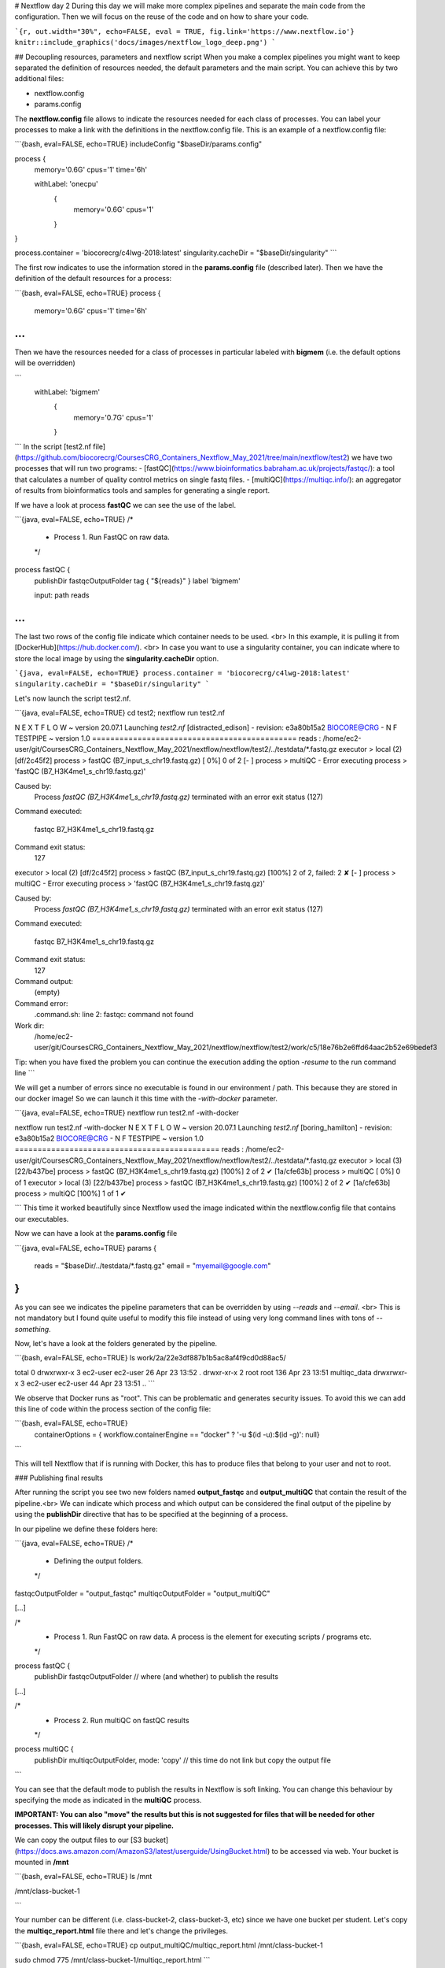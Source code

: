 # Nextflow day 2
During this day we will make more complex pipelines and separate the main code from the configuration. Then we will focus on the reuse of the code and on how to share your code.

```{r, out.width="30%", echo=FALSE, eval = TRUE, fig.link='https://www.nextflow.io'}
knitr::include_graphics('docs/images/nextflow_logo_deep.png')
```

## Decoupling resources, parameters and nextflow script
When you make a complex pipelines you might want to keep separated the definition of resources needed, the default parameters and the main script.
You can achieve this by two additional files:

- nextflow.config
- params.config

The **nextflow.config** file allows to indicate the resources needed for each class of processes.
You can label your processes to make a link with the definitions in the nextflow.config file. This is an example of a nextflow.config file:

```{bash, eval=FALSE, echo=TRUE}
includeConfig "$baseDir/params.config"

process {
     memory='0.6G'
     cpus='1'
     time='6h'

     withLabel: 'onecpu'
   	{
		memory='0.6G'
   	 	cpus='1'
	} 	

}

process.container = 'biocorecrg/c4lwg-2018:latest'
singularity.cacheDir = "$baseDir/singularity"
```

The first row indicates to use the information stored in the **params.config** file (described later). Then we have the definition of the default resources for a process:

```{bash, eval=FALSE, echo=TRUE}
process {
     memory='0.6G'
     cpus='1'
     time='6h'
...
```

Then we have the resources needed for a class of processes in particular labeled with **bigmem** (i.e. the default options will be overridden)

```
     withLabel: 'bigmem'
   	{
		memory='0.7G'
   	 	cpus='1'
	} 	
```
In the script [test2.nf file](https://github.com/biocorecrg/CoursesCRG_Containers_Nextflow_May_2021/tree/main/nextflow/test2) we have two processes that will run two programs:
- [fastQC](https://www.bioinformatics.babraham.ac.uk/projects/fastqc/): a tool that calculates a number of quality control metrics on single fastq files.
- [multiQC](https://multiqc.info/): an aggregator of results from bioinformatics tools and samples for generating a single report.

If we have a look at process **fastQC** we can see the use of the label.

```{java, eval=FALSE, echo=TRUE}
/*
 * Process 1. Run FastQC on raw data.
 */
process fastQC {
    publishDir fastqcOutputFolder  		
    tag { "${reads}" }  					
    label 'bigmem'

    input:
    path reads   							
...
```

The last two rows of the config file indicate which container needs to be used. <br>
In this example, it is pulling it from [DockerHub](https://hub.docker.com/). <br>
In case you want to use a singularity container, you can indicate where to store the local image by using the **singularity.cacheDir** option.

```{java, eval=FALSE, echo=TRUE}
process.container = 'biocorecrg/c4lwg-2018:latest'
singularity.cacheDir = "$baseDir/singularity"
```

Let's now launch the script test2.nf.

```{java, eval=FALSE, echo=TRUE}
cd test2;
nextflow run test2.nf

N E X T F L O W  ~  version 20.07.1
Launching `test2.nf` [distracted_edison] - revision: e3a80b15a2
BIOCORE@CRG - N F TESTPIPE  ~  version 1.0
=============================================
reads                           : /home/ec2-user/git/CoursesCRG_Containers_Nextflow_May_2021/nextflow/nextflow/test2/../testdata/*.fastq.gz
executor >  local (2)
[df/2c45f2] process > fastQC (B7_input_s_chr19.fastq.gz) [  0%] 0 of 2
[-        ] process > multiQC                            -
Error executing process > 'fastQC (B7_H3K4me1_s_chr19.fastq.gz)'

Caused by:
  Process `fastQC (B7_H3K4me1_s_chr19.fastq.gz)` terminated with an error exit status (127)

Command executed:

  fastqc B7_H3K4me1_s_chr19.fastq.gz

Command exit status:
  127

executor >  local (2)
[df/2c45f2] process > fastQC (B7_input_s_chr19.fastq.gz) [100%] 2 of 2, failed: 2 ✘
[-        ] process > multiQC                            -
Error executing process > 'fastQC (B7_H3K4me1_s_chr19.fastq.gz)'

Caused by:
  Process `fastQC (B7_H3K4me1_s_chr19.fastq.gz)` terminated with an error exit status (127)

Command executed:

  fastqc B7_H3K4me1_s_chr19.fastq.gz

Command exit status:
  127

Command output:
  (empty)

Command error:
  .command.sh: line 2: fastqc: command not found

Work dir:
  /home/ec2-user/git/CoursesCRG_Containers_Nextflow_May_2021/nextflow/nextflow/test2/work/c5/18e76b2e6ffd64aac2b52e69bedef3

Tip: when you have fixed the problem you can continue the execution adding the option `-resume` to the run command line
```

We will get a number of errors since no executable is found in our environment / path. This because they are stored in our docker image! So we can launch it this time with the `-with-docker` parameter.

```{java, eval=FALSE, echo=TRUE}
nextflow run test2.nf -with-docker

nextflow run test2.nf -with-docker
N E X T F L O W  ~  version 20.07.1
Launching `test2.nf` [boring_hamilton] - revision: e3a80b15a2
BIOCORE@CRG - N F TESTPIPE  ~  version 1.0
=============================================
reads                           : /home/ec2-user/git/CoursesCRG_Containers_Nextflow_May_2021/nextflow/nextflow/test2/../testdata/*.fastq.gz
executor >  local (3)
[22/b437be] process > fastQC (B7_H3K4me1_s_chr19.fastq.gz) [100%] 2 of 2 ✔
[1a/cfe63b] process > multiQC                              [  0%] 0 of 1
executor >  local (3)
[22/b437be] process > fastQC (B7_H3K4me1_s_chr19.fastq.gz) [100%] 2 of 2 ✔
[1a/cfe63b] process > multiQC                              [100%] 1 of 1 ✔

```
This time it worked beautifully since Nextflow used the image indicated within the nextflow.config file that contains our executables.

Now we can have a look at the **params.config** file

```{java, eval=FALSE, echo=TRUE}
params {
	reads		= "$baseDir/../testdata/*.fastq.gz"
	email		= "myemail@google.com"
}
```

As you can see we indicates the pipeline parameters that can be overridden by using `--reads` and `--email`. <br>
This is not mandatory but I found quite useful to modify this file instead of using very long command lines with tons of `--something`.

Now, let's have a look at the folders generated by the pipeline.

```{bash, eval=FALSE, echo=TRUE}
ls  work/2a/22e3df887b1b5ac8af4f9cd0d88ac5/

total 0
drwxrwxr-x 3 ec2-user ec2-user  26 Apr 23 13:52 .
drwxr-xr-x 2 root     root     136 Apr 23 13:51 multiqc_data
drwxrwxr-x 3 ec2-user ec2-user  44 Apr 23 13:51 ..
```

We observe that Docker runs as "root". This can be problematic and generates security issues. To avoid this we can add this line of code within the process section of the config file:

```{bash, eval=FALSE, echo=TRUE}
  containerOptions = { workflow.containerEngine == "docker" ? '-u $(id -u):$(id -g)': null}
```

This will tell Nextflow that if is running with Docker, this has to produce files that belong to your user and not to root.

### Publishing final results

After running the script you see two new folders named **output_fastqc** and **output_multiQC** that contain the result of the pipeline.<br>
We can indicate which process and which output can be considered the final output of the pipeline by using the **publishDir** directive that has to be specified at the beginning of a process.

In our pipeline we define these folders here:

```{java, eval=FALSE, echo=TRUE}
/*
 * Defining the output folders.
 */
fastqcOutputFolder    = "output_fastqc"
multiqcOutputFolder   = "output_multiQC"


[...]

/*
 * Process 1. Run FastQC on raw data. A process is the element for executing scripts / programs etc.
 */
process fastQC {
    publishDir fastqcOutputFolder  			// where (and whether) to publish the results

[...]

/*
 * Process 2. Run multiQC on fastQC results
 */
process multiQC {
    publishDir multiqcOutputFolder, mode: 'copy' 	// this time do not link but copy the output file

```

You can see that the default mode to publish the results in Nextflow is soft linking. You can change this behaviour by specifying the mode as indicated in the **multiQC** process.

**IMPORTANT: You can also "move" the results but this is not suggested for files that will be needed for other processes. This will likely disrupt your pipeline.**

We can copy the output files to our [S3 bucket](https://docs.aws.amazon.com/AmazonS3/latest/userguide/UsingBucket.html) to be accessed via web. Your bucket is mounted in **/mnt** 

```{bash, eval=FALSE, echo=TRUE}
ls /mnt

/mnt/class-bucket-1

```

Your number can be different (i.e. class-bucket-2, class-bucket-3, etc) since we have one bucket per student. Let's copy the **multiqc_report.html** file there and let's change the privileges.

```{bash, eval=FALSE, echo=TRUE}
cp output_multiQC/multiqc_report.html /mnt/class-bucket-1

sudo chmod 775 /mnt/class-bucket-1/multiqc_report.html 
```

Now you can see via browser at at:

```{bash, eval=FALSE, echo=TRUE}
http://class-bucket-1.s3.eu-central-1.amazonaws.com/multiqc_report.html
```

Of course again we need to change **class-bucket-1** with your own number.


## Adding a help section for the whole pipeline

In this example we also describe another good practice: the use of the `--help` parameter. At the beginning of the pipeline we can write:

```{java, eval=FALSE, echo=TRUE}

params.help             = false    // this prevents a warning of undefined parameter

// this prints the input parameters
log.info """
BIOCORE@CRG - N F TESTPIPE  ~  version ${version}
=============================================
reads                           : ${params.reads}
"""

// this prints the help in case you use --help parameter in the command line and it stops the pipeline
if (params.help) {
    log.info 'This is the Biocore\'s NF test pipeline'
    log.info 'Enjoy!'
    log.info '\n'
    exit 1
}

```
so launching the pipeline with `--help` will show you just the parameters and the help.

```{java, eval=FALSE, echo=TRUE}
nextflow run test2.nf --help

N E X T F L O W  ~  version 20.07.1
Launching `test2.nf` [mad_elion] - revision: e3a80b15a2
BIOCORE@CRG - N F TESTPIPE  ~  version 1.0
=============================================
reads                           : /home/ec2-user/git/CoursesCRG_Containers_Nextflow_May_2021/nextflow/nextflow/test2/../testdata/*.fastq.gz
This is the Biocore's NF test pipeline
Enjoy!
```

## EXERCISE 4 

- Look at [EXERCISE 3](https://biocorecrg.github.io/CoursesCRG_Containers_Nextflow_May_2021/exercise-3.html). <br>Can you make a configuration for that script with a new label for handling failing processes? 

<details>
<summary>
<h5 style="background-color: #e6fadc; display: inline-block;">*Answer*</h5>
</summary>


The process should become:

```{java, eval=FALSE, echo=TRUE}

process reverseSequence {
    tag { "${seq}" }                  
    publishDir "output"
	label 'ignorefail'
	
    input:
    path seq

    output:
    path "all.rev"

    script:
    """
    cat ${seq} | AAAAA '{if (\$1~">") {print \$0} else system("echo " \$0 " |rev")}' > all.rev
    """
}
```

while the nextflow.config file would be:

```{java, eval=FALSE, echo=TRUE}

process {
     withLabel: 'ignorefail'
    {
		errorStrategy = 'ignore' 
     }   
}
```

</details>

- Now look at **test2.nf**. <br>Can you make a configuration for that script with a new label for handling failing processes by retrying 3 times and incrementing the time? <br>You can give very low time (10 / 15 seconds) for the fastqc process so it would fail at beginning. 

<details>
<summary>
<h5 style="background-color: #e6fadc; display: inline-block;">*Answer*</h5>
</summary>

The process should become:

```{java, eval=FALSE, echo=TRUE}

process fastQC {
    publishDir fastqcOutputFolder	// where (and whether) to publish the results
    tag { "${reads}" } 	// during the execution prints the indicated variable for follow-up
    label 'keep_trying' 

    input:
    path reads   	// it defines the input of the process. It sets values from a channel

    output:									// It defines the output of the process (i.e. files) and send to a new channel
   	path "*_fastqc.*"

    script:									// here you have the execution of the script / program. Basically is the command line
    """
        fastqc ${reads} 
    """
}
```

while the nextflow.config file would be:

```{java, eval=FALSE, echo=TRUE}
includeConfig "$baseDir/params.config"

 
process {
     //containerOptions = { workflow.containerEngine == "docker" ? '-u $(id -u):$(id -g)': null}
     memory='0.6G'
     cpus='1'
     time='6h'

     withLabel: 'keep_trying'	
   	{ 
 		time = { 10.second * task.attempt }
     	errorStrategy = 'retry' 
    	maxRetries = 3	
    } 	

}

process.container = 'biocorecrg/c4lwg-2018:latest'
singularity.cacheDir = "$baseDir/singularity"

```
</details>


## Using Singularity

We recommend to use Singularity instead of Docker in HPC environments. <br>This can be done by using the Nextflow parameter `-with-singularity` and  without changing the code. <br>
Nextflow will take care of **pulling, converting and storing the image** for you. This will be done just once and then Nextflow will use the stored image for further executions.<br>
Within the AWS main node both Docker and singularity are available. Within the AWS batch system we only have Docker.

```{bash, eval=FALSE, echo=TRUE}
nextflow run test2.nf -with-singularity -bg > log

tail -f log 
N E X T F L O W  ~  version 20.10.0
Launching `test2.nf` [soggy_miescher] - revision: 5a0a513d38

BIOCORE@CRG - N F TESTPIPE  ~  version 1.0
=============================================
reads                           : /home/ec2-user/git/CoursesCRG_Containers_Nextflow_May_2021/nextflow/test2/../../testdata/*.fastq.gz

Pulling Singularity image docker://biocorecrg/c4lwg-2018:latest [cache /home/ec2-user/git/CoursesCRG_Containers_Nextflow_May_2021/nextflow/test2/singularity/biocorecrg-c4lwg-2018-latest.img]
[da/eb7564] Submitted process > fastQC (B7_H3K4me1_s_chr19.fastq.gz)
[f6/32dc41] Submitted process > fastQC (B7_input_s_chr19.fastq.gz)
...
```

We can then inspect the presence of the singularity image inside the folder singularity.

```{bash, eval=FALSE, echo=TRUE}
ls singularity/
biocorecrg-c4lwg-2018-latest.img
```

We can then reuse this image if we want to execute the code <u>exactly in the same way</u> as in the pipeline but outside the pipeline. <br>Sometimes we can be interested in launching just one job, because it failed or for just making a test. We can go to the corresponding temporary folder: as an example let's go to one of the fastQC temporary folder:

```{bash, eval=FALSE, echo=TRUE}
cd work/da/eb7564*/
```

Inspecting the `.command.run` file shows us this piece of code:

```{bash, eval=FALSE, echo=TRUE}
...

nxf_launch() {
    set +u; env - PATH="$PATH" SINGULARITYENV_TMP="$TMP" SINGULARITYENV_TMPDIR="$TMPDIR" singularity exec /home/ec2-user/git/CoursesCRG_Containers_Nextflow_May_2021/nextflow/test2/singularity/biocorecrg-c4lwg-2018-latest.img /bin/bash -c "cd $PWD; /bin/bash -ue /home/ec2-user/git/CoursesCRG_Containers_Nextflow_May_2021/nextflow/test2/work/da/eb756433aa0881d25b20afb5b1366e/.command.sh"
}
...
```

This means that Nextflow is running the code by using the **singularity exec** command. 

Then we can launch the following command:

```{bash, eval=FALSE, echo=TRUE}
bash .command.run 
Started analysis of B7_H3K4me1_s_chr19.fastq.gz
Approx 5% complete for B7_H3K4me1_s_chr19.fastq.gz
Approx 10% complete for B7_H3K4me1_s_chr19.fastq.gz
Approx 15% complete for B7_H3K4me1_s_chr19.fastq.gz
Approx 20% complete for B7_H3K4me1_s_chr19.fastq.gz
Approx 25% complete for B7_H3K4me1_s_chr19.fastq.gz
Approx 30% complete for B7_H3K4me1_s_chr19.fastq.gz
Approx 35% complete for B7_H3K4me1_s_chr19.fastq.gz
Approx 40% complete for B7_H3K4me1_s_chr19.fastq.gz
Approx 45% complete for B7_H3K4me1_s_chr19.fastq.gz
Approx 50% complete for B7_H3K4me1_s_chr19.fastq.gz
Approx 55% complete for B7_H3K4me1_s_chr19.fastq.gz
Approx 60% complete for B7_H3K4me1_s_chr19.fastq.gz
...
```

In this way you are doing the same execution done by Nextflow using the local machine. In case you are submitting a job to a HPC you need to use the corresponding program, for instance **qsub**.

```{bash, eval=FALSE, echo=TRUE}
qsub .command.run 
```

## Adding more steps

We can make pipelines incrementally complex by adding more and more processes. 
Nextflow will take care of the dependencies between the input / output and of the parallelization.<br>
Within the **test3** folder we have two more steps to add: the reference indexing and the read alignments with **bowtie** (http://bowtie-bio.sourceforge.net/index.shtml).

We add a new input for the reference sequence:

```nextflow
log.info """
BIOCORE@CRG - N F TESTPIPE  ~  version ${version}
=============================================
reads                           : ${params.reads}
reference                       : ${params.reference}
outdir                          : ${params.outdir}

"""

reference = file(params.reference)
```

The **singleton channel** called **reference** is created. Its content is never consumed and can be indefinitely used. We also add a path specifying where to place the output files.

```{java, eval=FALSE, echo=TRUE}
/*
 * Defining the output folders.
 */
fastqcOutputFolder    = "${params.outdir}/output_fastqc"
alnOutputFolder       = "${params.outdir}/output_aln"
multiqcOutputFolder   = "${params.outdir}/output_multiQC"

```

We add two more processes. The first one is for the indexing the reference genome (with `bowtie-build`):

```{java, eval=FALSE, echo=TRUE}
/*
 * Process 2. Bowtie index
 */
process bowtieIdx {
    tag { "${ref}" }  							

    input:
    path ref   							

    output:									
    tuple val("${ref}"), path ("${ref}*.ebwt")

    script:									
    """
        gunzip -c ${ref} > reference.fa
        bowtie-build reference.fa ${ref}
        rm reference.fa
    """
}
```

Since bowtie indexing requires unzipped reference fasta file, we first **gunzip** it, we then build the reference index, and we finally remove the unzipped file. <br>
The output channel generated is organized as a **tuple**, i.e. a list of elements. <br>
The first element of the list is the <u>name of the index as a value</u>, the second is a <u>list of files constituting the index</u>. <br>
The former is needed for building the command line of the alignment step, the latter are the files needed for the alignment.

The second process `bowtieAln` is the alignment step:

```{java, eval=FALSE, echo=TRUE}
/*
 * Process 3. Bowtie alignment
 */
process bowtieAln {
    publishDir alnOutputFolder, pattern: '*.sam'

    tag { "${reads}" }  							
    label 'twocpus'

    input:
    tuple val(refname), path (ref_files)
    path reads  							

    output:									
    path "${reads}.sam", emit: samples_sam
    path "${reads}.log", emit: samples_log

    script:									
    """
    bowtie -p ${task.cpus} ${refname} -q ${reads} -S > ${reads}.sam 2> ${reads}.log
    """
}
```

There are two different input channels: the **index** and the **reads**.<br>
The index name specified by **refname** is used for building the command line while the index files, indicated by **ref_files**, are just linked in the current directory by using the **path** qualifier.

We also produced two kind of outputs: the **alignments** and the **logs**.<br> The first one is the one we want to keep as a final result. So we specify this using the **pattern** parameter in **publishDir**.

```{java, eval=FALSE, echo=TRUE}
    publishDir alnOutputFolder, pattern: '*.sam'
```

The second one will be just passed to the next process for being used by the multiQC process. To distinguish them we can assign them different names.

```{java, eval=FALSE, echo=TRUE}
 output:									
    path "${reads}.sam", emit: samples_sam
    path "${reads}.log", emit: samples_log

```

This section will allow us to connect these outputs directly with other processes when we call them in the workflow section:

```{java, eval=FALSE, echo=TRUE}
workflow {
	fastqc_out = fastQC(reads)
	bowtie_index = bowtieIdx(reference)
	bowtieAln(bowtie_index, reads)
	multiQC(fastqc_out.mix(bowtieAln.out.samples_log).collect())
}
```

So we passed the **samples_log** output to the multiqc process after mixing it with the output channel from the fastqc process.

## Profiles 

For deploying a pipeline in a cluster environment or a cloud, we need to add some information in the **nextflow.config** file. 

In particular we need to indicate the kind of [executor](https://www.nextflow.io/docs/latest/process.html#executor) should be used. <br>

In the Nextflow framework architecture, the executor indicates which is the **batch-queuing system** to use to submit jobs to the HPC or to the cloud. <br>
The executor is completely abstracted, so you can switch from SGE to SLURM just by changing this parameter in the configuration file.

You can group different classes of configuration or **profiles** within a single **nextflow.config** file. 
In this way that you can indicate at run time which executor and resources to use for a pipeline execution.

Let's inspect the **nextflow.config** file in **test3** folder. We can look at three different profiles:

- standard
- cluster
- cloud

The first one indicates the resources needed for running the pipeline locally. They are quite small since we have little power and CPUs on the test node.

```{java, eval=FALSE, echo=TRUE}

profiles {
  standard {
     process {
        containerOptions = { workflow.containerEngine == "docker" ? '-u $(id -u):$(id -g)': null}
        executor="local"
        memory='0.6G'
        cpus='1'
        time='6h'

        withLabel: 'twocpus' {
            memory='0.6G'
            cpus='1'
        }
   	  }
   }
 ```
 
As you can see we indicate explicitly the **local** executor. So this will be the default when running the pipeline indicating without specifying a profiles.

The second one is **cluster**:

```{java, eval=FALSE, echo=TRUE}

   cluster {
     process {
        containerOptions = { workflow.containerEngine == "docker" ? '-u $(id -u):$(id -g)': null}
        executor="SGE"
        queue="smallcpus"

        memory='1G'
        cpus='1'
        time='6h'

        withLabel: 'twocpus' {
            queue="bigcpus"
            memory='4G'
            cpus='2'
        }
      }
   }
```

This indicates that the system uses **Sun Grid Engine** as job scheduler and that we have different queues for small jobs and more intensive ones.


## Deployment in the AWS cloud 

The final profile is for running the pipeline in the **Amazon Cloud**, known as Amazon Web Services or AWS. In particular we will use **AWS Batch** that allows the execution of containerised workloads in the Amazon cloud infrastructure.

```{java, eval=FALSE, echo=TRUE}

   cloud {
    workDir = 's3://class-bucket-1/work'
    aws.region = 'eu-central-1'
    aws.batch.cliPath = '/home/ec2-user/miniconda/bin/aws'
    
   process {
       containerOptions = { workflow.containerEngine == "docker" ? '-u $(id -u):$(id -g)': null}
       executor = 'awsbatch'
       queue = 'spot'
       memory='1G'
       cpus='1'
       time='6h'

       withLabel: 'twocpus' {
           memory='0.6G'
           cpus='2'
       }
    }
  }
```

We indicate some <u>AWS specific parameters</u> (**region** and **cliPath**) and the executor that is **awsbatch**. <br>
Then we indicate that the working directory, that is normally written locally, should be mounted as [S3 volume](https://aws.amazon.com/s3/). 
This is mandatory when running Nextflow on the cloud.<br>
We can now launch the pipeline indicating `-profile cloud`

```{bash, eval=FALSE, echo=TRUE}
nextflow run test3.nf -bg -with-docker -profile cloud > log
```

Note that there is no longer a **work** folder because, on the AWS cloud, the output is copied locally. 

Sometimes you can find that the Nextflow process itself is very memory intensive and the main node can run out of memory. To avoid this you can reduce the memory needed by setting an environmental variable:

```{bash, eval=FALSE, echo=TRUE}
export NXF_OPTS="-Xms50m -Xmx500m"
```

Again we can copy the output file to the bucket. <br>
We can also tell Nextflow to directly copy the output file to the S3 bucket: to do so, change the parameter **outdir** in the params file:

```{java, eval=FALSE, echo=TRUE}
outdir = "s3://class-bucket-1/results"
```

## EXERCISE 5 

Modify the **test3.nf** file to make two different subworkflows: 

* one for fastqc + bowtie alignment
* one for a new fastqc analysis of the aligned files produced by bowtie. 

For convenience you can use the multiqc config file called config.yaml in the multiqc process.

<details>
<summary>
<h5 style="background-color: #e6fadc; display: inline-block;">*Answer*</h5>
</summary>

Solution in the file test3_2.nf

</details>




## Modules and re-usage of the code

A great advance of the new DSL2 is to allow the **modularization of the code**.<br>
In particular, you can move a named workflow within a module and keep it aside for being accessed from different pipelines. <br>
Looking at the **test4** folder gives you an idea of how the code uses modules.

```{java, eval=FALSE, echo=TRUE}
#!/usr/bin/env nextflow

nextflow.enable.dsl=2

/*
 * Input parameters: read pairs
 * Params are stored in the params.config file
 */

version                 = "1.0"
params.help             = false

// this prints the input parameters
log.info """
BIOCORE@CRG - N F TESTPIPE  ~  version ${version}
=============================================
reads                           : ${params.reads}
"""

if (params.help) {
    log.info 'This is the Biocore\'s NF test pipeline'
    log.info 'Enjoy!'
    log.info '\n'
    exit 1
}

/*
 * Defining the output folders.
 */
fastqcOutputFolder    = "output_fastqc"
multiqcOutputFolder   = "output_multiQC"


Channel
    .fromPath( params.reads )  											                            
    .ifEmpty { error "Cannot find any reads matching: ${params.reads}" }
    .set {reads_for_fastqc} 											


/*
 * Here we include two modules from two files. We also add the parameter OUTPUT to pass them the folders where to publish the results
 */
include { fastqc } from "${baseDir}/lib/fastqc" addParams(OUTPUT: fastqcOutputFolder)
include { multiqc } from "${baseDir}/lib/multiqc" addParams(OUTPUT: multiqcOutputFolder)

// The main worflow can directly call the named workflows from the modules
workflow {
	fastqc_out = fastqc(reads_for_fastqc)
	multiqc(fastqc_out.collect())
}


workflow.onComplete {
	println ( workflow.success ? "\nDone! Open the following report in your browser --> ${multiqcOutputFolder}/multiqc_report.html\n" : "Oops .. something went wrong" )
}
```

We now include two modules named **fastqc** and **multiqc** from ```${baseDir}/lib/fastqc.nf``` and ```${baseDir}/lib/multiqc.nf```.
Let's inspect the **fastqc** module:

```{java, eval=FALSE, echo=TRUE}
/*
*  fastqc module
*/

params.CONTAINER = "quay.io/biocontainers/fastqc:0.11.9--0"
params.OUTPUT = "fastqc_output"

process qc {
    publishDir(params.OUTPUT, mode: 'copy')
    tag { "${reads}" }
    container params.CONTAINER

    input:
    path(reads)

    output:
    path("*_fastqc*")

    script:
    """
	fastqc ${reads}
    """
}

```

Module **fastqc** takes as **input** a channel with reads and produces as **output** the files generated by the fastqc program.

The module is quite simple: it contains the directive `publishDir`, the tag, the container to be used and has a similar input, output and script session than seen previously.

A module can contain its own parameters that can be used for connecting the main script to some variables inside the module.<br>
In this example we have the declaration of two **parameters** that are defined at the beginning:

```{java, eval=FALSE, echo=TRUE}
params.CONTAINER = "quay.io/biocontainers/fastqc:0.11.9--0"
params.OUTPUT = "fastqc_output"
```

They can be overridden from the main script that is calling the module:

- The parameter **params.OUTPUT** can be used for connecting the definition of the output of this module with the one in the main script.  
- The parameter **params.CONTAINER** can be used for deciding which image has to be used for this particular module.

In this example in our main script we pass only the OUTPUT parameters by writing in this way:

```{java, eval=FALSE, echo=TRUE}
include { fastqc } from "${baseDir}/lib/fastqc" addParams(OUTPUT: fastqcOutputFolder)
include { multiqc } from "${baseDir}/lib/multiqc" addParams(OUTPUT: multiqcOutputFolder)
```

While we keep the information of the container inside the module for better reproducibility:

```{java, eval=FALSE, echo=TRUE}
params.CONTAINER = = "quay.io/biocontainers/fastqc:0.11.9--0"
```

Here you see that we are not using our own image but one provided by **biocontainers** stored in [quay](https://quay.io/). <br>
Here you can find a list of fastqc images developed and stored by the biocontainers community [https://biocontainers.pro/#/tools/fastqc](https://biocontainers.pro/#/tools/fastqc).

Let's have a look at the **multiqc.nf** module:

```{java, eval=FALSE, echo=TRUE}
/*
*  multiqc module
*/

params.CONTAINER = "quay.io/biocontainers/multiqc:1.9--pyh9f0ad1d_0"
params.OUTPUT = "multiqc_output"
params.LABEL = ""

process multiqc {
    publishDir(params.OUTPUT, mode: 'copy')
    container params.CONTAINER
    label (params.LABEL)

    input:
    path (inputfiles)

    output:
    path "multiqc_report.html"					

    script:
    """
    multiqc .
    """
}

```

It is very similar to the fastqc one: we just add an extra parameter for connecting the resources defined in the nextflow.config file and the label indicated in the process.

In case we want to use it we would need to change the main code in this way:

```{java, eval=FALSE, echo=TRUE}
include { multiqc } from "${baseDir}/lib/multiqc" addParams(OUTPUT: multiqcOutputFolder, LABEL="onecpu")
```

This is because we specified the label **onecpu** in out **nextflow.config** file:

```{java, eval=FALSE, echo=TRUE}
includeConfig "$baseDir/params.config"

process {
     container = 'biocorecrg/debian-perlbrew-pyenv3-java'
     memory='0.6G'
     cpus='1'
     time='6h'

     withLabel: 'onecpu'
   	{
		memory='0.6G'
   	 	cpus='1'
	} 	

}

singularity.cacheDir = "$baseDir/singularity"
```

**IMPORTANT: you will need to specify a default image when you want to run nextflow -with-docker or -with-singularity and you have containers defined inside the modules**

## EXERCISE 6 

Try to make a module wrapper of the bowtie tool and change the script accordingly as the test3.

<details>
<summary>
<h5 style="background-color: #e6fadc; display: inline-block;">*Answer*</h5>
</summary>

Solution in the folder test5

</details>


## Reporting and graphical interface

Nextflow has an embedded function for reporting a number of informations about the resources needed by each job and the timing: you can get a nice html report with parameter `-with-report`:

```{java, eval=FALSE, echo=TRUE}
nextflow run test5.nf -with-docker -bg -with-report > log
```

```{r, out.width="800px", echo=FALSE, eval = TRUE }
knitr::include_graphics('docs/images/report.png')
```

**Nextflow Tower** is an open source monitoring and managing platform for Nextflow workflows. There are two versions:

- Open source for monitoring of single pipelines
- Commercial one for workflow management, monitoring and resource optimisation.

We will show the open source one. 

First of all you need to access the tower.nf website and doing the login using one of the methods.

```{r, out.width="800px", echo=FALSE, eval = TRUE, fig.link='https://tower.nf/'}
knitr::include_graphics('docs/images/tower.png')
```

We select the email for receiving the instructions and the token to be used for the pipeline.

```{r, out.width="800px", echo=FALSE, eval = TRUE }
knitr::include_graphics('docs/images/tower0.png')
```

So we check the email:

```{r, out.width="800px", echo=FALSE, eval = TRUE }
knitr::include_graphics('docs/images/tower1.png')
```

We then go on getting started and follow the instructions for exporting two environmental variables:

```{r, out.width="800px", echo=FALSE, eval = TRUE }
knitr::include_graphics('docs/images/tower2.png')
```

You can then generate your token here: [https://tower.nf/tokens](https://tower.nf/tokens) and copy paste in your pipeline using this snippet in the configuration file

```{java, eval=FALSE, echo=TRUE}
tower {
  accessToken = '<YOUR TOKEN>'
  enabled = true
}
```

or exporting those environmental variables:

```{bash, eval=FALSE, echo=TRUE}
export TOWER_ACCESS_TOKEN=*******YOUR***TOKEN*****HERE*******
export NXF_VER=21.04.0
```

we then launch the pipeline:

```{bash, eval=FALSE, echo=TRUE}
nextflow run test5.nf -with-singularity -with-tower -bg > log


CAPSULE: Downloading dependency io.nextflow:nf-tower:jar:20.09.1-edge
CAPSULE: Downloading dependency org.codehaus.groovy:groovy-nio:jar:3.0.5
CAPSULE: Downloading dependency io.nextflow:nextflow:jar:20.09.1-edge
CAPSULE: Downloading dependency io.nextflow:nf-httpfs:jar:20.09.1-edge
CAPSULE: Downloading dependency org.codehaus.groovy:groovy-json:jar:3.0.5
CAPSULE: Downloading dependency org.codehaus.groovy:groovy:jar:3.0.5
CAPSULE: Downloading dependency io.nextflow:nf-amazon:jar:20.09.1-edge
CAPSULE: Downloading dependency org.codehaus.groovy:groovy-templates:jar:3.0.5
CAPSULE: Downloading dependency org.codehaus.groovy:groovy-xml:jar:3.0.5
```

We finally go to the tower website again:

```{r, out.width="800px", echo=FALSE, eval = TRUE }
knitr::include_graphics('docs/images/tower3.png')
```

And in the end when the pipeline is finished we can also receive a mail.


```{r, out.width="800px", echo=FALSE, eval = TRUE }
knitr::include_graphics('docs/images/tower4.png')
```

## Share Nextflow pipelines and good practices

Nextflow supports a number of code sharing platforms: **BitBucket**, **GitHub**, and **GitLab**. <br>
This feature allows to run pipelines by just pointing to an online repository without caring about downloading etc. <br>
The default platform is **GitHub**, so we will use this repository as an example.

Let's create a new repository with a unique name:

```{r, out.width="300px", echo=FALSE, eval = TRUE }
knitr::include_graphics('docs/images/git_1.png')
```

```{r, out.width="800px", echo=FALSE, eval = TRUE }
knitr::include_graphics('docs/images/git_2.png')
```

And then let's clone it in one of our test folder. Let's choose **test5**. We can get the url path by clicking like on the figure:

```{r, out.width="800px", echo=FALSE, eval = TRUE }
knitr::include_graphics('docs/images/git_3.png')
```

```{bash, eval=FALSE, echo=TRUE}
git clone https://github.com/lucacozzuto/test_course.git
Cloning into 'test_course'...
remote: Enumerating objects: 3, done.
remote: Counting objects: 100% (3/3), done.
remote: Total 3 (delta 0), reused 0 (delta 0), pack-reused 0
Unpacking objects: 100% (3/3), done.

```

We have an almost empty folder named **test_course**. We can just move or copy our files there:

```{bash, eval=FALSE, echo=TRUE}
cp *.* lib -r test_course/ 
cd test_course

git status

# On branch main
# Untracked files:
#   (use "git add <file>..." to include in what will be committed)
#
#	lib/
#	nextflow.config
#	params.config
#	test5.nf
nothing added to commit but untracked files present (use "git add" to track)
```

Now we are ready for committing and pushing everything to the online repository. But before we need to rename **test5.nf** to **main.nf**.

```{bash, eval=FALSE, echo=TRUE}
mv test5.nf main.nf

git add *

git status
# On branch main
# Changes to be committed:
#   (use "git reset HEAD <file>..." to unstage)
#
#	new file:   lib/bowtie.nf
#	new file:   lib/fastqc.nf
#	new file:   lib/multiqc.nf
#	new file:   nextflow.config
#	new file:   params.config
#	new file:   main.nf
#


git commit -m "first commit"

[main 7681f85] first commit
 6 files changed, 186 insertions(+)
 create mode 100644 lib/bowtie.nf
 create mode 100644 lib/fastqc.nf
 create mode 100644 lib/multiqc.nf
 create mode 100644 nextflow.config
 create mode 100644 params.config
 create mode 100755 main.nf
[lcozzuto@nextflow test_course]$ git push
Username for 'https://github.com': ######
Password for 'https://######@github.com': 
Counting objects: 10, done.
Delta compression using up to 8 threads.
Compressing objects: 100% (7/7), done.
Writing objects: 100% (9/9), 2.62 KiB | 0 bytes/s, done.
Total 9 (delta 0), reused 0 (delta 0)
To https://github.com/lucacozzuto/test_course.git
   bbd6a44..7681f85  main -> main

```

If we go back to the GitHub website we can see that everything has been uploaded.

```{r, out.width="800px", echo=FALSE, eval = TRUE }
knitr::include_graphics('docs/images/git_2.png')
```

Now we can remove that folder and go in the home folder.

```{bash, eval=FALSE, echo=TRUE}
rm -fr test_course
cd $HOME
```

And we can launch directly this pipeline with:

```{bash, eval=FALSE, echo=TRUE}
nextflow run lucacozzuto/test_course -with-docker -r main \
--reads "/home/ec2-user/git/CoursesCRG_Containers_Nextflow_May_2021/nextflow/nextflow/testdata/*.fastq.gz" \
--reference "/home/ec2-user/git/CoursesCRG_Containers_Nextflow_May_2021/nextflow/nextflow/testdata/chr19.fasta.gz"

```

As you can see we just use the repository name and two Nextflow parameters:

- `-with-docker`, for using Docker
- `-r`, for using a specific branch. In this case the **main** branch.
  <br>
Then we pass to the pipelines the path of our input files:
- `--reads`
- `--reference`

```{bash, eval=FALSE, echo=TRUE}

N E X T F L O W  ~  version 20.10.0
Pulling lucacozzuto/test_course ...
downloaded from https://github.com/lucacozzuto/test_course.git
Launching `lucacozzuto/test_course` [voluminous_feynman] - revision: 95d1028adf [main]
BIOCORE@CRG - N F TESTPIPE  ~  version 1.0
=============================================
reads                           : /home/ec2-user/git/CoursesCRG_Containers_Nextflow_May_2021/nextflow/nextflow/testdata/*.fastq.gz
reference                       : /home/ec2-user/git/CoursesCRG_Containers_Nextflow_May_2021/nextflow/nextflow/testdata/chr19.fasta.gz
executor >  local (5)
[5b/4a36e8] process > fastqc (B7_input_s_chr19.fastq.gz)             [100%] 2 of 2 ✔
[5c/644577] process > BOWTIE:bowtieIdx (chr19.fasta.gz)              [100%] 1 of 1 ✔
executor >  local (5)
[5b/4a36e8] process > fastqc (B7_input_s_chr19.fastq.gz)           [100%] 2 of 2 ✔
[5c/644577] process > BOWTIE:bowtieIdx (chr19.fasta.gz)            [100%] 1 of 1 ✔
[4b/dad392] process > BOWTIE:bowtieAln (B7_input_s_chr19.fastq.gz) [100%] 2 of 2 ✔
/home/ec2-user/work/d1/11fe0bff99f424571033347bf4b042/B7_H3K4me1_s_chr19.fastq.gz.sam
/home/ec2-user/work/4b/dad392b12d2f78f976d2a890ebcaea/B7_input_s_chr19.fastq.gz.sam
Completed at: 27-Apr-2021 20:27:14
Duration    : 1m 26s
CPU hours   : (a few seconds)
Succeeded   : 5
```

Nextflow first pulls down the required version of the pipeline and it stores it in:

```{bash, eval=FALSE, echo=TRUE}
/home/ec2-user/.nextflow/assets/lucacozzuto/test_course/
```

then it pulls the Docker image and runs the pipeline.

You can use the Nextflow's command **list** that shows the number of pipelines installed in your environment and the command **info** for fetching some useful information.

```{bash, eval=FALSE, echo=TRUE}
nextflow list
lucacozzuto/test_course
...
```

```{bash, eval=FALSE, echo=TRUE}
nextflow info lucacozzuto/test_course

 project name: lucacozzuto/test_course
 repository  : https://github.com/lucacozzuto/test_course
 local path  : /home/ec2-user/.nextflow/assets/lucacozzuto/test_course
 main script : main.nf
 revision    : * main
```

Finally you can update, view or delete a project by using the Nextflow commands **pull**, **view** and **drop**.

```{bash, eval=FALSE, echo=TRUE}
nextflow view lucacozzuto/test_course

== content of file: /users/bi/lcozzuto/.nextflow/assets/lucacozzuto/test_course/main.nf
#!/usr/bin/env nextflow

/*
 * Copyright (c) 2013-2020, Centre for Genomic Regulation (CRG).
 *
 *   This file is part of 'CRG_Containers_NextFlow'.
 *
 *   CRG_Containers_NextFlow is free software: you can redistribute it and/or modify
 *   it under the terms of the GNU General Public License as published by
 *   the Free Software Foundation, either version 3 of the License, or
 *   (at your option) any later version.
 *
 *   CRG_Containers_NextFlow is distributed in the hope that it will be useful,
[...]
```

